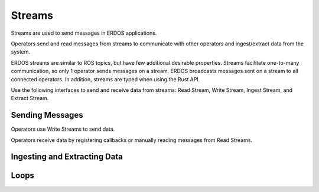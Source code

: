 Streams
=======

Streams are used to send messages in ERDOS applications.

Operators send and read messages from streams to communicate with other
operators and ingest/extract data from the system.

ERDOS streams are similar to ROS topics, but have few additional desirable
properties. Streams facilitate one-to-many communication, so only 1 operator
sends messages on a stream. ERDOS broadcasts messages sent on a stream to all
connected operators. In addition, streams are typed when using the Rust API.

Use the following interfaces to send and receive data from streams:
Read Stream, Write Stream, Ingest Stream, and Extract Stream.

Sending Messages
----------------

Operators use Write Streams to send data.

Operators receive data by registering callbacks or manually reading messages
from Read Streams.


Ingesting and Extracting Data
-----------------------------

Loops
-----

